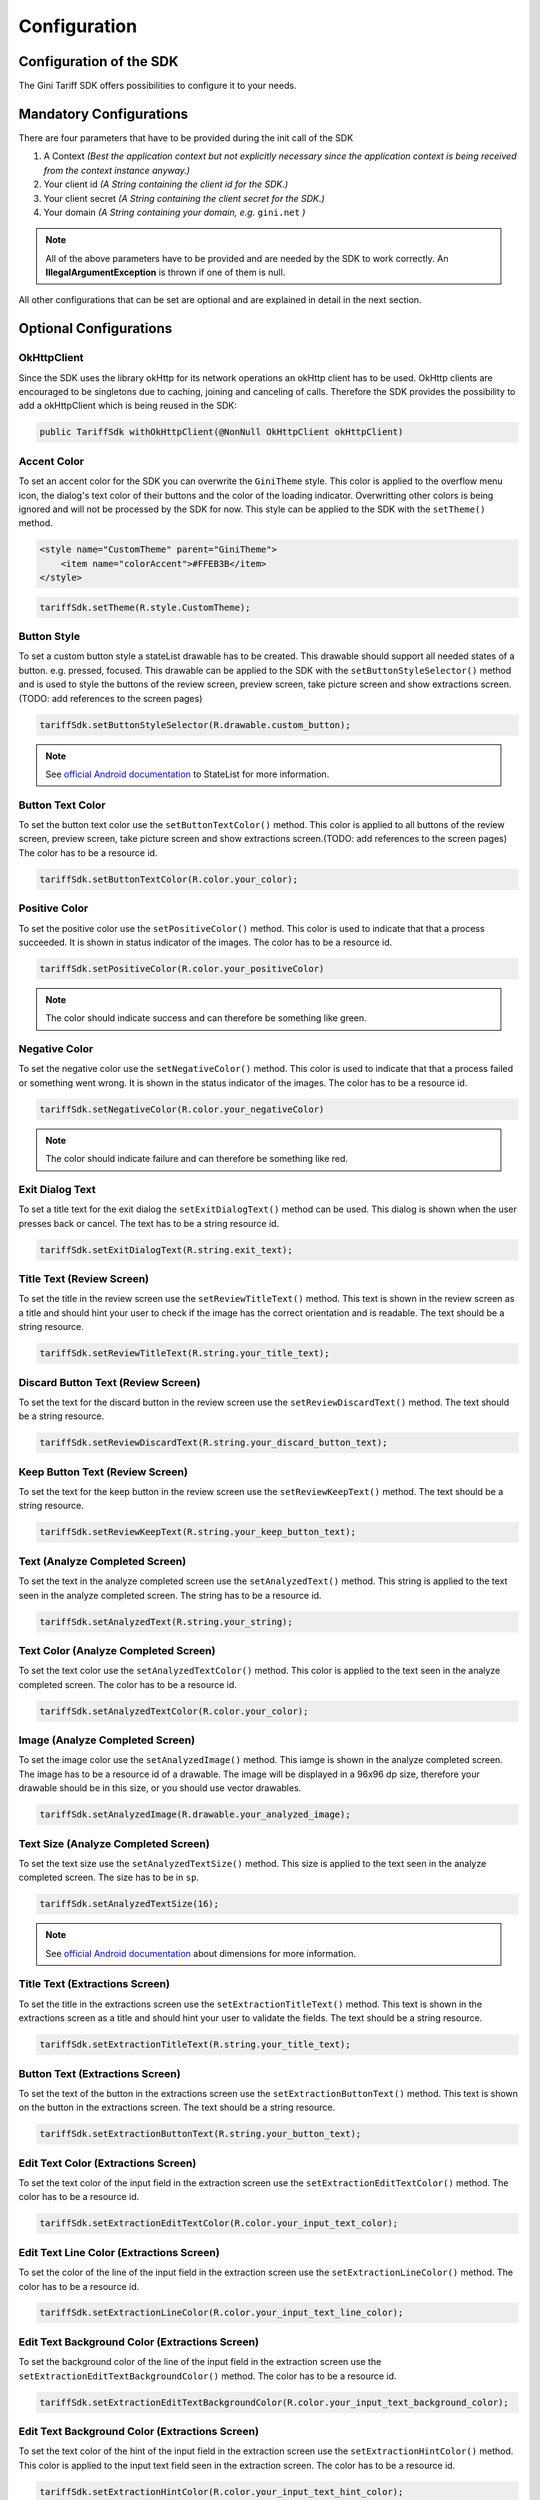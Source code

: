 .. _configuration:

=============
Configuration
=============


Configuration of the SDK
========================

The Gini Tariff SDK offers possibilities to configure it to your needs.

Mandatory Configurations
========================

There are four parameters that have to be provided during the init call of the SDK

#. A Context *(Best the application context but not explicitly necessary since the application context is being received from the context instance anyway.)*
#. Your client id *(A String containing the client id for the SDK.)*
#. Your client secret *(A String containing the client secret for the SDK.)*
#. Your domain *(A String containing your domain, e.g.* ``gini.net`` *)*

.. note:: All of the above parameters have to be provided and are needed by the SDK to work correctly. An **IllegalArgumentException** is thrown if one of them is null.

All other configurations that can be set are optional and are explained in detail in the next section.

Optional Configurations
=======================

OkHttpClient
------------

Since the SDK uses the library okHttp for its network operations an okHttp client has to be used.
OkHttp clients are encouraged to be singletons due to caching, joining and canceling of calls.
Therefore the SDK provides the possibility to add a okHttpClient which is being reused in the SDK:

.. code-block:: java

  public TariffSdk withOkHttpClient(@NonNull OkHttpClient okHttpClient)

Accent Color
------------

To set an accent color for the SDK you can overwrite the ``GiniTheme`` style. This color is applied to the overflow menu icon, the dialog's text color of their buttons and the color of the loading indicator. Overwritting other colors is being ignored and will not be processed by the SDK for now.
This style can be applied to the SDK with the ``setTheme()`` method.

.. code-block:: xml

  <style name="CustomTheme" parent="GiniTheme">
      <item name="colorAccent">#FFEB3B</item>
  </style>


.. code-block:: java

  tariffSdk.setTheme(R.style.CustomTheme);


Button Style
------------

To set a custom button style a stateList drawable has to be created. This drawable should support all needed states of a button. e.g. pressed, focused. This drawable can be applied to the SDK with the ``setButtonStyleSelector()`` method and is used to style the buttons of the review screen, preview screen, take picture screen and show extractions screen.(TODO: add references to the screen pages)

.. code-block:: java

  tariffSdk.setButtonStyleSelector(R.drawable.custom_button);

.. note:: See `official Android documentation <https://developer.android.com/guide/topics/resources/drawable-resource.html#StateList>`_ to StateList for more information.


Button Text Color
-----------------

To set the button text color use the ``setButtonTextColor()`` method. This color is applied to all buttons of the review screen, preview screen, take picture screen and show extractions screen.(TODO: add references to the screen pages)
The color has to be a resource id.

.. code-block:: java

  tariffSdk.setButtonTextColor(R.color.your_color);


Positive Color
--------------

To set the positive color use the ``setPositiveColor()`` method. This color is used to indicate that that a process succeeded. It is shown in status indicator of the images.
The color has to be a resource id.

.. code-block:: java

  tariffSdk.setPositiveColor(R.color.your_positiveColor)

.. note:: The color should indicate success and can therefore be something like green.


Negative Color
--------------

To set the negative color use the ``setNegativeColor()`` method. This color is used to indicate that that a process failed or something went wrong. It is shown in the status indicator of the images.
The color has to be a resource id.

.. code-block:: java

  tariffSdk.setNegativeColor(R.color.your_negativeColor)

.. note:: The color should indicate failure and can therefore be something like red.



Exit Dialog Text
----------------

To set a title text for the exit dialog the ``setExitDialogText()`` method can be used. This dialog is shown when the user presses back or cancel.
The text has to be a string resource id.

.. code-block:: java

  tariffSdk.setExitDialogText(R.string.exit_text);


Title Text (Review Screen)
--------------------------------

To set the title in the review screen use the ``setReviewTitleText()`` method. This text is shown in the review screen as a title and should hint your user to check if the image has the correct orientation and is readable.
The text should be a string resource.

.. code-block:: java

  tariffSdk.setReviewTitleText(R.string.your_title_text);


Discard Button Text (Review Screen)
--------------------------------

To set the text for the discard button in the review screen use the ``setReviewDiscardText()`` method.
The text should be a string resource.

.. code-block:: java

  tariffSdk.setReviewDiscardText(R.string.your_discard_button_text);


Keep Button Text (Review Screen)
--------------------------------

To set the text for the keep button in the review screen use the ``setReviewKeepText()`` method.
The text should be a string resource.

.. code-block:: java

  tariffSdk.setReviewKeepText(R.string.your_keep_button_text);


Text (Analyze Completed Screen)
-------------------------------

To set the text in the analyze completed screen use the ``setAnalyzedText()`` method. This string is applied to the text seen in the analyze completed screen.
The string has to be a resource id.

.. code-block:: java

  tariffSdk.setAnalyzedText(R.string.your_string);


Text Color (Analyze Completed Screen)
------------------------------------

To set the text color use the ``setAnalyzedTextColor()`` method. This color is applied to the text seen in the analyze completed screen.
The color has to be a resource id.

.. code-block:: java

  tariffSdk.setAnalyzedTextColor(R.color.your_color);


Image (Analyze Completed Screen)
--------------------------------

To set the image color use the ``setAnalyzedImage()`` method. This iamge is shown in the analyze completed screen.
The image has to be a resource id of a drawable. The image will be displayed in a 96x96 dp size, therefore your drawable should be in this size, or you should use vector drawables.

.. code-block:: java

  tariffSdk.setAnalyzedImage(R.drawable.your_analyzed_image);


Text Size (Analyze Completed Screen)
------------------------------------

To set the text size use the ``setAnalyzedTextSize()`` method. This size is applied to the text seen in the analyze completed screen.
The size has to be in ``sp``.

.. code-block:: java

  tariffSdk.setAnalyzedTextSize(16);

.. note:: See `official Android documentation <https://developer.android.com/guide/topics/resources/more-resources.html#Dimension>`_ about dimensions for more information.


Title Text (Extractions Screen)
--------------------------------

To set the title in the extractions screen use the ``setExtractionTitleText()`` method. This text is shown in the extractions screen as a title and should hint your user to validate the fields.
The text should be a string resource.

.. code-block:: java

  tariffSdk.setExtractionTitleText(R.string.your_title_text);


Button Text (Extractions Screen)
--------------------------------

To set the text of the button in the extractions screen use the ``setExtractionButtonText()`` method. This text is shown on the button in the extractions screen.
The text should be a string resource.

.. code-block:: java

  tariffSdk.setExtractionButtonText(R.string.your_button_text);



Edit Text Color (Extractions Screen)
--------------------------------

To set the text color of the input field in the extraction screen use the ``setExtractionEditTextColor()`` method.
The color has to be a resource id.

.. code-block:: java

  tariffSdk.setExtractionEditTextColor(R.color.your_input_text_color);


Edit Text Line Color (Extractions Screen)
--------------------------------

To set the color of the line of the input field in the extraction screen use the ``setExtractionLineColor()`` method.
The color has to be a resource id.

.. code-block:: java

  tariffSdk.setExtractionLineColor(R.color.your_input_text_line_color);


Edit Text Background Color (Extractions Screen)
--------------------------------

To set the background color of the line of the input field in the extraction screen use the ``setExtractionEditTextBackgroundColor()`` method.
The color has to be a resource id.

.. code-block:: java

  tariffSdk.setExtractionEditTextBackgroundColor(R.color.your_input_text_background_color);


Edit Text Background Color (Extractions Screen)
--------------------------------

To set the text color of the hint of the input field in the extraction screen use the ``setExtractionHintColor()`` method. This color is applied to the input text field seen in the extraction screen.
The color has to be a resource id.

.. code-block:: java

  tariffSdk.setExtractionHintColor(R.color.your_input_text_hint_color);



Overview Of Configurations
==========================

==================================   ============   ============
Name                                 Type           Optional
==================================   ============   ============
Context                              Context        No
Client ID                            String         No
Client Secret                        String         No
Domain                               String         No
OkHttpClient                         OkHttpClient   Yes
Accent Color                         int            Yes
Button Style                         int            Yes
Positive Color                       int            Yes
Negative Color                       int            Yes
Exit Dialog Text                     int            Yes
Text (ACS)                           int            Yes
Text Color (ACS)                     int            Yes
Text Size (ACS)                      int            Yes
Image (ACS)                          int            Yes
Title Text (ES)                      int            Yes
Edit Text Color (ES)                 int            Yes
Edit Text Line Color (ES)            int            Yes
Edit Text Hint Color (ES)            int            Yes
Edit Text Background Color (ES)      int            Yes
==================================   ============   ============

